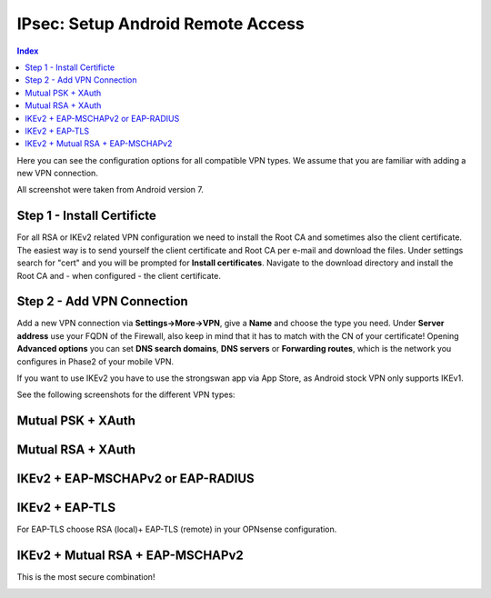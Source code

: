 ====================================
IPsec: Setup Android Remote Access
====================================

.. contents:: Index

Here you can see the configuration options for all compatible VPN types.
We assume that you are familiar with adding a new VPN connection.

All screenshot were taken from Android version 7.

---------------------------
Step 1 - Install Certificte
---------------------------

For all RSA or IKEv2 related VPN configuration we need to install the Root CA and sometimes also
the client certificate. The easiest way is to send yourself the client certificate and Root CA per
e-mail and download the files. Under settings search for "cert" and you will be prompted for 
**Install certificates**. Navigate to the download directory and install the Root CA and - when configured - 
the client certificate.

---------------------------
Step 2 - Add VPN Connection
---------------------------

Add a new VPN connection via **Settings->More->VPN**, give a **Name** and choose the type you need.
Under **Server address** use your FQDN of the Firewall, also keep in mind that it has to match with the
CN of your certificate! Opening **Advanced options** you can set **DNS search domains**, **DNS servers**
or **Forwarding routes**, which is the network you configures in Phase2 of your mobile VPN.

If you want to use IKEv2 you have to use the strongswan app via App Store, as Android stock VPN only 
supports IKEv1.

See the following screenshots for the different VPN types:

------------------
Mutual PSK + XAuth
------------------

.. image:: images/ipsec_rw_android_mutualpsk1.png
   :width: 60%
   
.. image:: images/ipsec_rw_android_mutualpsk2.png
   :width: 60%
   
------------------
Mutual RSA + XAuth
------------------

.. image:: images/ipsec_rw_android_mutualrsa1.png
   :width: 60%
   
.. image:: images/ipsec_rw_android_mutualrsa2.png
   :width: 60%

----------------------------------
IKEv2 + EAP-MSCHAPv2 or EAP-RADIUS
----------------------------------

.. image:: images/ipsec_rw_android_ikev2-mschap1.png
   :width: 60%
   
.. image:: images/ipsec_rw_android_ikev2-mschap2.png
   :width: 60%
   
.. image:: images/ipsec_rw_android_ikev2-mschap3.png
   :width: 60%

---------------
IKEv2 + EAP-TLS
---------------

For EAP-TLS choose RSA (local)+ EAP-TLS (remote) in your OPNsense configuration.

.. image:: images/ipsec_rw_android_ikev2-cert.png
   :width: 60%
   
---------------------------------
IKEv2 + Mutual RSA + EAP-MSCHAPv2
---------------------------------

This is the most secure combination!

.. image:: images/ipsec_rw_android_ikev2-certeap.png
   :width: 60%
   
